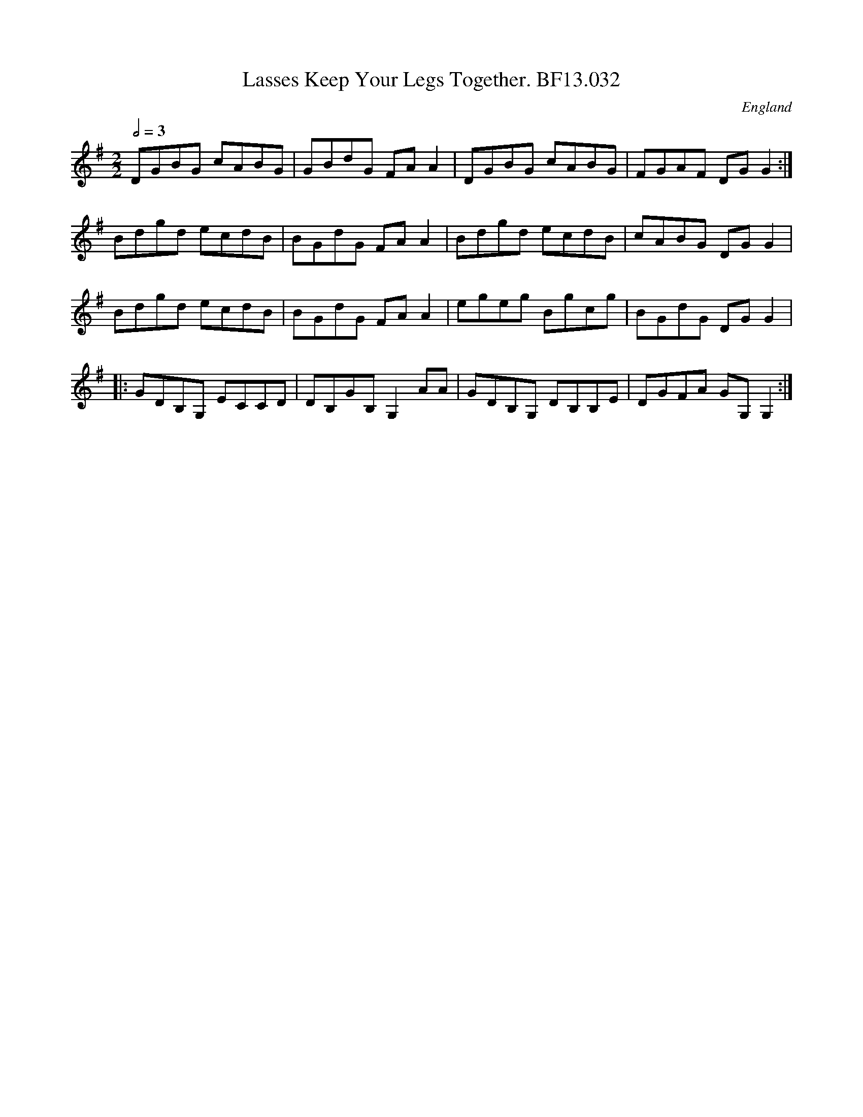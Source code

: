 X:33
T:Lasses Keep Your Legs Together. BF13.032
M:2/2
L:1/8
Q:1/2=3D100
S:MS13,Browne family,c1825,Lake District
R:.Reel
O:England
A:Lakes
N:Key signature is given as two sharps, shown, unusually, on each line,
N:variously D# (second line down) and the lower E, F or G.  It feels as
N:if it ought to be G major.  The first time bars are marked with a line
N:over it, the second time bars ares marked with a similar line and '2n
Z:vmp.Cherri Graebe.
K:G major
DGBG cABG|GBdG FAA2|DGBG cABG|FGAF DGG2:|!
Bdgd ecdB|BGdG FAA2|Bdgd ecdB|cABG DGG2|!
Bdgd ecdB|BGdG FAA2|egeg Bgcg|BGdG DGG2|!
|:GDB,G, ECCD|DB,GB, G,2AA|GDB,G, DB,B,E|DGFA GG,G,2:|
